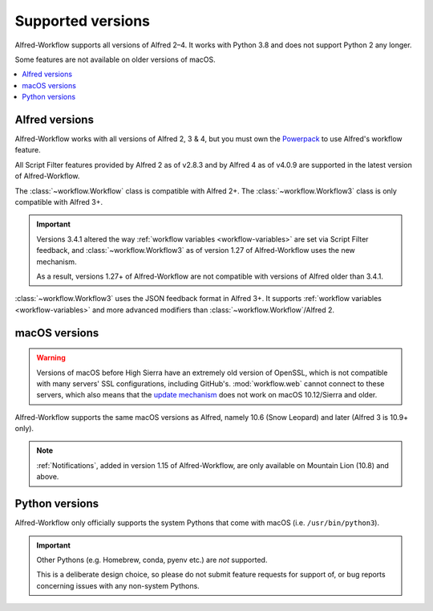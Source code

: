
.. _supported-versions:

==================
Supported versions
==================

Alfred-Workflow supports all versions of Alfred 2–4. It works with Python 3.8
and does not support Python 2 any longer.

Some features are not available on older versions of macOS.

.. contents::
   :local:


Alfred versions
===============

Alfred-Workflow works with all versions of Alfred 2, 3 & 4, but you must
own the `Powerpack`_ to use Alfred's workflow feature.

All Script Filter features provided by Alfred 2 as of v2.8.3 and by Alfred 4 as of v4.0.9 are supported in the latest version of Alfred-Workflow.

The :class:`~workflow.Workflow` class is compatible with Alfred 2+.
The :class:`~workflow.Workflow3` class is only compatible with Alfred 3+.

.. important::

    Versions 3.4.1 altered the way :ref:`workflow variables <workflow-variables>` are set via Script Filter feedback, and :class:`~workflow.Workflow3` as of version 1.27 of Alfred-Workflow uses the new mechanism.

    As a result, versions 1.27+ of Alfred-Workflow are not compatible with versions of Alfred older than 3.4.1.

:class:`~workflow.Workflow3` uses the JSON feedback format in Alfred 3+. It supports :ref:`workflow variables <workflow-variables>` and more advanced modifiers than :class:`~workflow.Workflow`/Alfred 2.


macOS versions
==============

.. warning::

    Versions of macOS before High Sierra have an extremely old version of OpenSSL, which is not compatible with many servers' SSL configurations, including GitHub's. :mod:`workflow.web` cannot connect to these servers, which also means that the `update mechanism <guide-updates>`_ does not work on macOS 10.12/Sierra and older.

Alfred-Workflow supports the same macOS versions as Alfred, namely 10.6 (Snow Leopard) and later (Alfred 3 is 10.9+ only).

.. note::

    :ref:`Notifications`, added in version 1.15 of Alfred-Workflow, are only available on Mountain Lion (10.8) and above.


Python versions
===============

Alfred-Workflow only officially supports the system Pythons that come with macOS (i.e. ``/usr/bin/python3``).

.. important::

    Other Pythons (e.g. Homebrew, conda, pyenv etc.) are *not* supported.

    This is a deliberate design choice, so please do not submit feature requests for support of, or bug reports concerning issues with any non-system Pythons.


.. _include argparse in your workflow: https://pypi.python.org/pypi/argparse
.. _docopt: http://docopt.org/
.. _Powerpack: https://buy.alfredapp.com/
